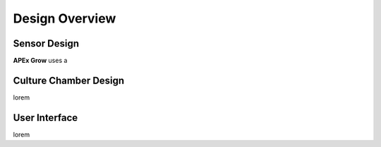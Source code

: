 Design Overview
=====

.. _sensor_design:

Sensor Design
---------------
**APEx Grow** uses a

.. _culture_chamber:

Culture Chamber Design
---------------
lorem

.. _user_interface:

User Interface
---------------
lorem
